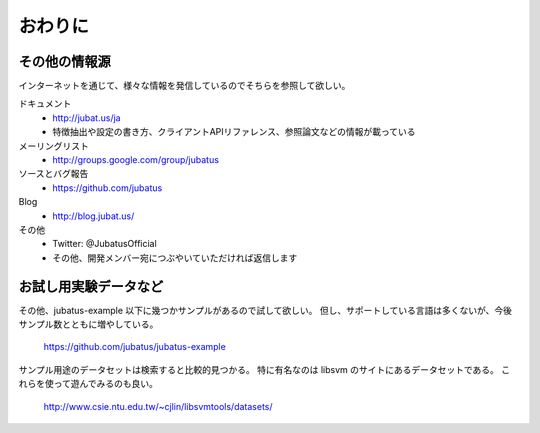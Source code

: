 ==========
 おわりに
==========

その他の情報源
==============

インターネットを通じて、様々な情報を発信しているのでそちらを参照して欲しい。

ドキュメント
  - http://jubat.us/ja
  - 特徴抽出や設定の書き方、クライアントAPIリファレンス、参照論文などの情報が載っている

メーリングリスト
  - http://groups.google.com/group/jubatus

ソースとバグ報告
  - https://github.com/jubatus

Blog
  - http://blog.jubat.us/

その他
  - Twitter: @JubatusOfficial
  - その他、開発メンバー宛につぶやいていただければ返信します


お試し用実験データなど
======================

その他、jubatus-example 以下に幾つかサンプルがあるので試して欲しい。
但し、サポートしている言語は多くないが、今後サンプル数とともに増やしている。

  https://github.com/jubatus/jubatus-example

サンプル用途のデータセットは検索すると比較的見つかる。
特に有名なのは libsvm のサイトにあるデータセットである。
これらを使って遊んでみるのも良い。

  http://www.csie.ntu.edu.tw/~cjlin/libsvmtools/datasets/
